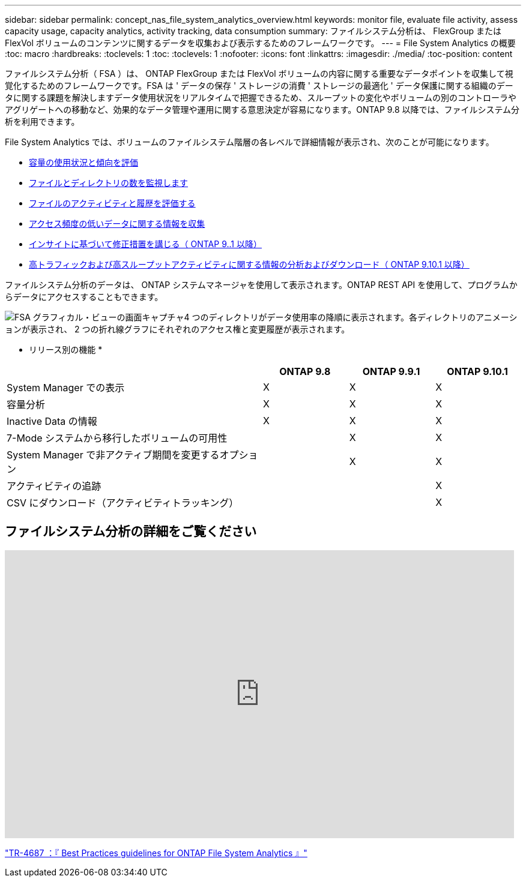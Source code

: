 ---
sidebar: sidebar 
permalink: concept_nas_file_system_analytics_overview.html 
keywords: monitor file, evaluate file activity, assess capacity usage, capacity analytics, activity tracking, data consumption 
summary: ファイルシステム分析は、 FlexGroup または FlexVol ボリュームのコンテンツに関するデータを収集および表示するためのフレームワークです。 
---
= File System Analytics の概要
:toc: macro
:hardbreaks:
:toclevels: 1
:toc: 
:toclevels: 1
:nofooter: 
:icons: font
:linkattrs: 
:imagesdir: ./media/
:toc-position: content


[role="lead"]
ファイルシステム分析（ FSA ）は、 ONTAP FlexGroup または FlexVol ボリュームの内容に関する重要なデータポイントを収集して視覚化するためのフレームワークです。FSA は ' データの保存 ' ストレージの消費 ' ストレージの最適化 ' データ保護に関する組織のデータに関する課題を解決しますデータ使用状況をリアルタイムで把握できるため、スループットの変化やボリュームの別のコントローラやアグリゲートへの移動など、効果的なデータ管理や運用に関する意思決定が容易になります。ONTAP 9.8 以降では、ファイルシステム分析を利用できます。

File System Analytics では、ボリュームのファイルシステム階層の各レベルで詳細情報が表示され、次のことが可能になります。

* xref:task_nas_file_system_analytics_view.adoc[容量の使用状況と傾向を評価]
* xref:task_nas_file_system_analytics_view.adoc[ファイルとディレクトリの数を監視します]
* xref:./file-system-analytics/activity-tracking-task.adoc[ファイルのアクティビティと履歴を評価する]
* xref:task_nas_file_system_analytics_view.adoc[アクセス頻度の低いデータに関する情報を収集]
* xref:task_nas_file_system_analytics_take_corrective_action.adoc[インサイトに基づいて修正措置を講じる（ ONTAP 9..1 以降）]
* xref:./file-system-analytics/activity-tracking-task.adoc[高トラフィックおよび高スループットアクティビティに関する情報の分析およびダウンロード（ ONTAP 9.10.1 以降）]


ファイルシステム分析のデータは、 ONTAP システムマネージャを使用して表示されます。ONTAP REST API を使用して、プログラムからデータにアクセスすることもできます。

image::fsa-graphicalview.png[FSA グラフィカル・ビューの画面キャプチャ4 つのディレクトリがデータ使用率の降順に表示されます。各ディレクトリのアニメーションが表示され、 2 つの折れ線グラフにそれぞれのアクセス権と変更履歴が表示されます。]

* リリース別の機能 *

[cols="3,1,1,1"]
|===
|  | ONTAP 9.8 | ONTAP 9.9.1 | ONTAP 9.10.1 


| System Manager での表示 | X | X | X 


| 容量分析 | X | X | X 


| Inactive Data の情報 | X | X | X 


| 7-Mode システムから移行したボリュームの可用性 |  | X | X 


| System Manager で非アクティブ期間を変更するオプション |  | X | X 


| アクティビティの追跡 |  |  | X 


| CSV にダウンロード（アクティビティトラッキング） |  |  | X 
|===


== ファイルシステム分析の詳細をご覧ください

video::0oRHfZIYurk[youtube, width=848,height=480]
link:https://www.netapp.com/media/20707-tr-4867.pdf["TR-4687 ：『 Best Practices guidelines for ONTAP File System Analytics 』"]
